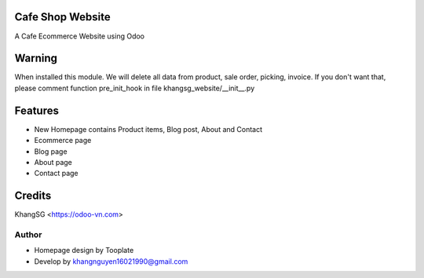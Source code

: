 Cafe Shop Website
============================
A Cafe Ecommerce Website using Odoo

Warning
=======
When installed this module. We will delete all data from product, sale order, picking, invoice.
If you don't want that, please comment function pre_init_hook in file khangsg_website/__init__.py

Features
========
* New Homepage contains Product items, Blog post, About and Contact
* Ecommerce page
* Blog page
* About page
* Contact page

Credits
=======
KhangSG <https://odoo-vn.com>

Author
------
* Homepage design by Tooplate
* Develop by khangnguyen16021990@gmail.com


